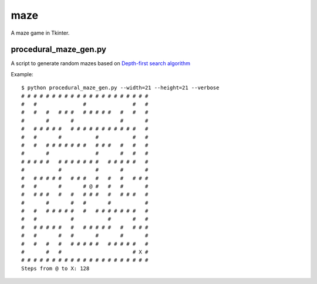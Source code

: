 ====
maze
====

A maze game in Tkinter.

procedural_maze_gen.py
----------------------

A script to generate random mazes based on `Depth-first search algorithm`_

.. _Depth-first search algorithm: http://en.wikipedia.org/wiki/Maze_visit_the_celleration_algorithm#Depth-first_search

Example::

    $ python procedural_maze_gen.py --width=21 --height=21 --verbose
    # # # # # # # # # # # # # # # # # # # # # 
    #   #               #               #   # 
    #   #   #   # # #   # # # # #   #   #   # 
    #       #       #               #       # 
    #   # # # # #   # # # # # # # # # # #   # 
    #   #       #           #           #   # 
    #   #   # # # # # # #   # # #   #   #   # 
    #       #               #       #   #   # 
    # # # # #   # # # # # # #   # # # # #   # 
    #           #           #       #       # 
    #   # # # # #   # # #   #   #   #   # # # 
    #   #       #       # @ #   #   #       # 
    #   # # #   #   #   # # #   #   # # #   # 
    #       #       #   #       #           # 
    #   #   # # # # #   #   # # # # # # #   # 
    #   #           #           #       #   # 
    #   # # # # #   #   # # # # #   #   # # # 
    #   #       #   #       #       #       # 
    #   #   #   #   # # # # #   # # # # #   # 
    #       #   #                       # X # 
    # # # # # # # # # # # # # # # # # # # # # 
    Steps from @ to X: 128

